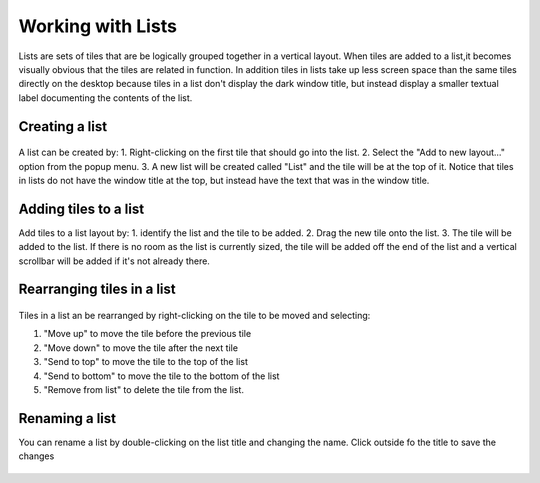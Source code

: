 Working with Lists
==================

Lists are sets of tiles that are be logically grouped together in a vertical layout. When tiles are added to a list,it becomes visually obvious that the tiles are related in function. In addition tiles in lists take up less screen space than the same tiles directly on the desktop because tiles in a list don't display the dark window title, but instead display a smaller textual label documenting the contents of the list.

.. figure:: images/list-1.png
   :alt: 

Creating a list
---------------

.. figure:: images/list-2.png
   :alt: 

A list can be created by: 1. Right-clicking on the first tile that should go into the list. 2. Select the "Add to new layout..." option from the popup menu. 3. A new list will be created called "List" and the tile will be at the top of it. Notice that tiles in lists do not have the window title at the top, but instead have the text that was in the window title.

Adding tiles to a list
----------------------

Add tiles to a list layout by: 1. identify the list and the tile to be added. 2. Drag the new tile onto the list. 3. The tile will be added to the list. If there is no room as the list is currently sized, the tile will be added off the end of the list and a vertical scrollbar will be added if it's not already there.

.. figure:: images/list-3.png
   :alt: 

Rearranging tiles in a list
---------------------------

.. figure:: images/list-4.png
   :alt: 

Tiles in a list an be rearranged by right-clicking on the tile to be moved and selecting:

1. "Move up" to move the tile before the previous tile
2. "Move down" to move the tile after the next tile
3. "Send to top" to move the tile to the top of the list
4. "Send to bottom" to move the tile to the bottom of the list
5. "Remove from list" to delete the tile from the list.

Renaming a list
---------------

You can rename a list by double-clicking on the list title and changing the name. Click outside fo the title to save the changes

.. figure:: images/list-5.png
   :alt: 

